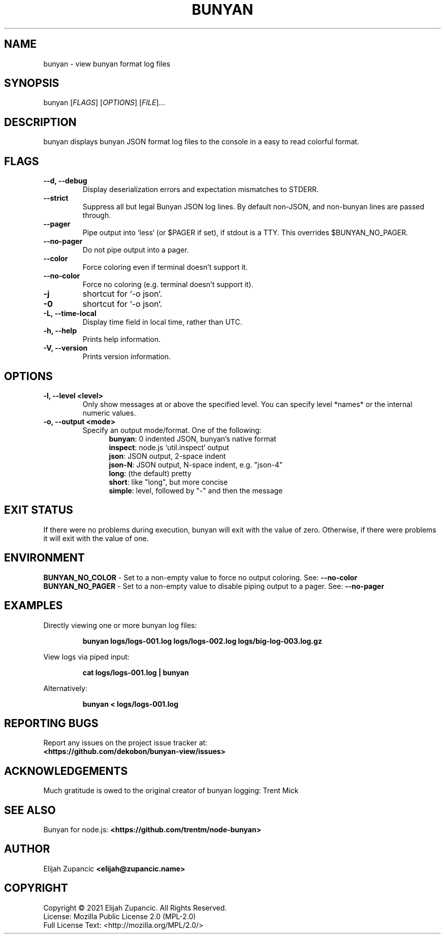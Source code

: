 .\" The contents of this file is subject to the terms of the Mozilla Public
.\" License, v. 2.0. If a copy of the MPL was not distributed with this
.\" file, You can obtain one at http://mozilla.org/MPL/2.0/.
.\"
.\" Manpage for bunyan-view
.\"
.TH BUNYAN "1" "2021-11-30" "%%VERSION%%" "bunyan-view"
.SH NAME
bunyan \- view bunyan format log files
.SH SYNOPSIS
bunyan [\fI\,FLAGS\/\fR] [\fI\,OPTIONS\/\fR] [\fI\,FILE\/\fR]...
.SH DESCRIPTION
bunyan displays bunyan JSON format log files to the console in a easy
to read colorful format.
.SH FLAGS
.TP
\fB\-\-d, \-\-debug\fR
Display deserialization errors and expectation mismatches to STDERR.
.TP
\fB\-\-strict\fR
Suppress all but legal Bunyan JSON log lines. By default non-JSON,
and non-bunyan lines are passed through.
.TP
\fB\-\-pager\fR
Pipe output into `less` (or $PAGER if set), if stdout is a TTY.
This overrides $BUNYAN_NO_PAGER.
.TP
\fB\-\-no-pager\fR
Do not pipe output into a pager.
.TP
\fB\-\-color\fR
Force coloring even if terminal doesn't support it.
.TP
\fB\-\-no-color\fR
Force no coloring (e.g. terminal doesn't support it).
.TP
\fB\-j\fR
shortcut for `\-o json`.
.TP
\fB\-0\fR
shortcut for `\-o json`.
.TP
\fB\-L, \-\-time\-local\fR
Display time field in local time, rather than UTC.
.TP
\fB\-h, \-\-help\fR
Prints help information.
.TP
\fB\-V, \-\-version\fR
Prints version information.

.SH OPTIONS
.TP
\fB\-l, \-\-level <level>\fR
Only show messages at or above the specified level.
You can specify level *names* or the internal numeric values.
.TP
\fB\-o, \-\-output <mode>\fR
Specify an output mode/format. One of the following:
.RS 12
\fBbunyan\fR: 0 indented JSON, bunyan's native format
.br
\fBinspect\fR: node.js `util.inspect` output
.br
\fBjson\fR: JSON output, 2-space indent
.br
\fBjson-N\fR: JSON output, N-space indent, e.g. "json-4"
.br
\fBlong\fR: (the default) pretty
.br
\fBshort\fR: like "long", but more concise
.br
\fBsimple\fR: level, followed by "-" and then the message

.SH "EXIT STATUS"
If there were no problems during execution, bunyan will exit
with the value of zero. Otherwise, if there were problems
it will exit with the value of one.

.SH ENVIRONMENT
\fBBUNYAN_NO_COLOR\fR \- Set to a non-empty value to force no
output coloring. See: \fB\-\-no-color\fR
.br
\fBBUNYAN_NO_PAGER\fR \- Set to a non-empty value to disable
piping output to a pager. See: \fB\-\-no-pager\fR

.SH EXAMPLES
Directly viewing one or more bunyan log files:
.IP
\fBbunyan logs/logs-001.log logs/logs-002.log logs/big-log-003.log.gz\fR
.P
View logs via piped input:
.IP
\fBcat logs/logs-001.log | bunyan\fR
.P
Alternatively:
.IP
\fBbunyan < logs/logs-001.log\fR

.SH "REPORTING BUGS"
Report any issues on the project issue tracker at:
.br
\fB<https://github.com/dekobon/bunyan-view/issues>\fR

.SH ACKNOWLEDGEMENTS
Much gratitude is owed to the original creator of bunyan logging:
Trent Mick

.SH "SEE ALSO"
Bunyan for node.js: \fB<https://github.com/trentm/node-bunyan>\fR

.SH AUTHOR
Elijah Zupancic \fB<elijah@zupancic\.name>\fR

.SH COPYRIGHT
Copyright \(co 2021 Elijah Zupancic. All Rights Reserved.
.br
License: Mozilla Public License 2.0 (MPL-2.0)
.br
Full License Text: <http://mozilla.org/MPL/2.0/>